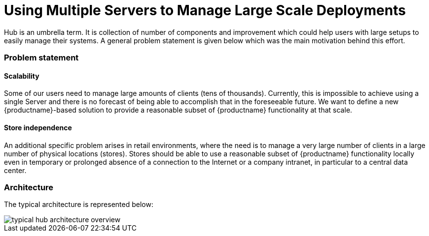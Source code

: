 [[lsd-multi-server]]
= Using Multiple Servers to Manage Large Scale Deployments

Hub is an umbrella term. It is collection of number of components and improvement which could help
users with large setups to easily manage their systems. A general problem statement is given below which was the main motivation behind this effort.


===  Problem statement


====  Scalability
Some of our users need to manage large amounts of clients (tens of thousands). Currently, this is impossible to achieve using a single Server and there is no forecast of being able to accomplish that in the foreseeable future. We want to define a new {productname}-based solution to provide a reasonable subset of {productname} functionality at that scale.

====  Store independence
An additional specific problem arises in retail environments, where the need is to manage a very large number of clients in a large number of physical locations (stores). Stores should be able to use a reasonable subset of {productname} functionality locally even in temporary or prolonged absence of a connection to the Internet or a company intranet, in particular to a central data center.


===  Architecture

The typical architecture is represented below:

image::typical-hub-architecture-overview.png[scaledwidth=80%]